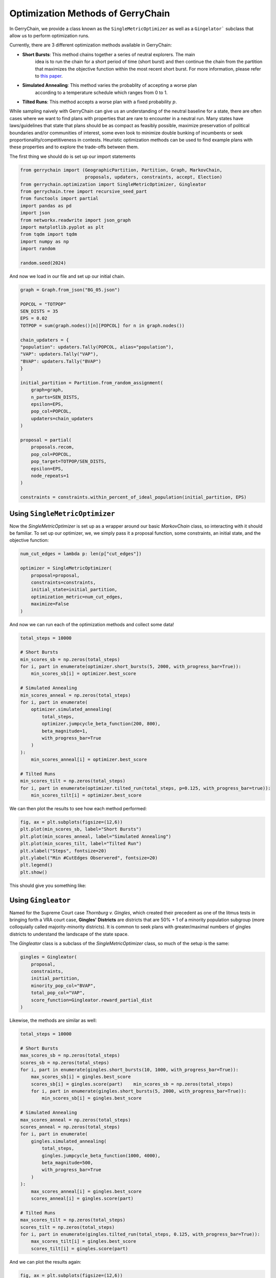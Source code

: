 ==================================
Optimization Methods of GerryChain
==================================

In GerryChain, we provide a class known as the ``SingleMetricOptimizer`` as well as a
``Gingelator``` subclass that allow us to perform optimization runs.


Currently, there are 3 different optimization methods available in GerryChain:

- **Short Bursts**: This method chains together a series of neutral explorers. The main
    idea is to run the chain for a short period of time (short burst) and then continue
    the chain from the partition that maximizes the objective function within the most
    recent short burst. For more information, please refer to 
    `this paper <https://arxiv.org/abs/2011.02288>`_.
- **Simulated Annealing**: This method varies the probablity of accepting a worse plan
   according to a temperature schedule which ranges from 0 to 1.
- **Tilted Runs**: This method accepts a worse plan with a fixed probability :math:`p`. 


While sampling naively with GerryChain can give us an understanding of the neutral
baseline for a state, there are often cases where we want to find plans with
properties that are rare to encounter in a neutral run. Many states have
laws/guidelines that state that plans should be as compact as feasibly possible, maximize
preservation of political boundaries and/or communities of interest, some even look to
minimize double bunking of incumbents or seek proportionality/competitiveness in
contests. Heuristic optimization methods can be used to find example plans with these
properties and to explore the trade-offs between them.


.. raw:: html

    <div class="center-container">
      <a href="https://github.com/mggg/GerryChain/tree/main/docs/_static/BG_05.json" class="download-badge" download>
        Download Example File
      </a>
    </div>
    <br style="line-height: 5px;">

The first thing we should do is set up our import statements

.. code:: python

    from gerrychain import (GeographicPartition, Partition, Graph, MarkovChain,
                            proposals, updaters, constraints, accept, Election)
    from gerrychain.optimization import SingleMetricOptimizer, Gingleator
    from gerrychain.tree import recursive_seed_part
    from functools import partial
    import pandas as pd
    import json
    from networkx.readwrite import json_graph
    import matplotlib.pyplot as plt
    from tqdm import tqdm
    import numpy as np
    import random

    random.seed(2024)


And now we load in our file and set up our initial chain.

.. code:: python

    graph = Graph.from_json("BG_05.json")

    POPCOL = "TOTPOP"
    SEN_DISTS = 35
    EPS = 0.02
    TOTPOP = sum(graph.nodes()[n][POPCOL] for n in graph.nodes())

    chain_updaters = {
    "population": updaters.Tally(POPCOL, alias="population"),
    "VAP": updaters.Tally("VAP"),
    "BVAP": updaters.Tally("BVAP")
    }

    initial_partition = Partition.from_random_assignment(
        graph=graph,
        n_parts=SEN_DISTS,
        epsilon=EPS,
        pop_col=POPCOL,
        updaters=chain_updaters
    )

    proposal = partial(
        proposals.recom,
        pop_col=POPCOL,
        pop_target=TOTPOP/SEN_DISTS,
        epsilon=EPS,
        node_repeats=1
    )

    constraints = constraints.within_percent_of_ideal_population(initial_partition, EPS)


Using ``SingleMetricOptimizer``
-------------------------------

Now the `SingleMetricOptimizer` is set up as a wrapper around our basic `MarkovChain`
class, so interacting with it should be familiar. To set up our optimizer, we, we simply
pass it a proposal function, some constraints, an initial state, and the objective function:

.. code:: python

    num_cut_edges = lambda p: len(p["cut_edges"])

    optimizer = SingleMetricOptimizer(
        proposal=proposal,
        constraints=constraints,
        initial_state=initial_partition,
        optimization_metric=num_cut_edges,
        maximize=False
    )

And now we can run each of the optimization methods and collect some data!

.. code:: python

    total_steps = 10000
    
    # Short Bursts
    min_scores_sb = np.zeros(total_steps)
    for i, part in enumerate(optimizer.short_bursts(5, 2000, with_progress_bar=True)):
        min_scores_sb[i] = optimizer.best_score
    
    # Simulated Annealing
    min_scores_anneal = np.zeros(total_steps)
    for i, part in enumerate(
        optimizer.simulated_annealing(
            total_steps,
            optimizer.jumpcycle_beta_function(200, 800),
            beta_magnitude=1,
            with_progress_bar=True
        )
    ):
        min_scores_anneal[i] = optimizer.best_score

    # Tilted Runs
    min_scores_tilt = np.zeros(total_steps)
    for i, part in enumerate(optimizer.tilted_run(total_steps, p=0.125, with_progress_bar=true)):
        min_scores_tilt[i] = optimizer.best_score

We can then plot the results to see how each method performed:

.. code:: python

    fig, ax = plt.subplots(figsize=(12,6))
    plt.plot(min_scores_sb, label="Short Bursts")
    plt.plot(min_scores_anneal, label="Simulated Annealing")
    plt.plot(min_scores_tilt, label="Tilted Run")
    plt.xlabel("Steps", fontsize=20)
    plt.ylabel("Min #CutEdges Observered", fontsize=20)
    plt.legend()
    plt.show()


This should give you something like:

.. image:: ./images/single_metric_opt_comparison.png
    :align: center
    :alt: Single Metric Optimization Method Comparison Image


Using ``Gingleator``
--------------------

Named for the Supreme Court case *Thornburg v. Gingles*, which created their precedent
as one of the litmus tests in bringing forth a VRA court case, **Gingles' Districts** are
districts that are 50% + 1 of a minority population subgroup (more colloquially called
majority-minority districts).  It is common to seek plans with greater/maximal numbers
of gingles districts to understand the landscape of the state space.

The `Gingleator` class is a subclass of the `SingleMetricOptimizer` class, so much of
the setup is the same:

.. code:: python

    gingles = Gingleator(
        proposal, 
        constraints, 
        initial_partition,
        minority_pop_col="BVAP",
        total_pop_col="VAP",
        score_function=Gingleator.reward_partial_dist
    )

Likewise, the methods are similar as well:

.. code:: python

    total_steps = 10000

    # Short Bursts
    max_scores_sb = np.zeros(total_steps)
    scores_sb = np.zeros(total_steps)
    for i, part in enumerate(gingles.short_bursts(10, 1000, with_progress_bar=True)):
        max_scores_sb[i] = gingles.best_score
        scores_sb[i] = gingles.score(part)    min_scores_sb = np.zeros(total_steps)
        for i, part in enumerate(gingles.short_bursts(5, 2000, with_progress_bar=True)):
            min_scores_sb[i] = gingles.best_score

    # Simulated Annealing
    max_scores_anneal = np.zeros(total_steps)
    scores_anneal = np.zeros(total_steps)
    for i, part in enumerate(
        gingles.simulated_annealing(
            total_steps,
            gingles.jumpcycle_beta_function(1000, 4000),
            beta_magnitude=500, 
            with_progress_bar=True
        )
    ):
        max_scores_anneal[i] = gingles.best_score
        scores_anneal[i] = gingles.score(part)

    # Tilted Runs
    max_scores_tilt = np.zeros(total_steps)
    scores_tilt = np.zeros(total_steps)
    for i, part in enumerate(gingles.tilted_run(total_steps, 0.125, with_progress_bar=True)):
        max_scores_tilt[i] = gingles.best_score
        scores_tilt[i] = gingles.score(part)

And we can plot the results again:

.. code:: python

    fig, ax = plt.subplots(figsize=(12,6))
    plt.plot(max_scores_sb, label="Short Bursts")
    plt.plot(max_scores_anneal, label="Simulated Annealing")
    plt.plot(max_scores_tilt, label="Tilted Run")
    plt.xlabel("Steps", fontsize=20)
    plt.ylabel("Max Score Observered", fontsize=20)
    plt.legend()
    plt.show()

This should give you something like:

.. image:: ./images/gingleator_maxes.png
    :align: center
    :alt: Gingleator Optimization Method Comparison Image

And we can see a little better how each method performs over the course of the run
by looking at all of the scores relative to the previous graph:

.. image:: ./images/gingleator_all.png
    :align: center
    :alt: Gingleator Optimization Method Comparison All Steps Image

From this we can observe that, throughout the entire run, the score function can dip all
the way back down to 0 even relatively shortly after being at the maximum of 4.5.